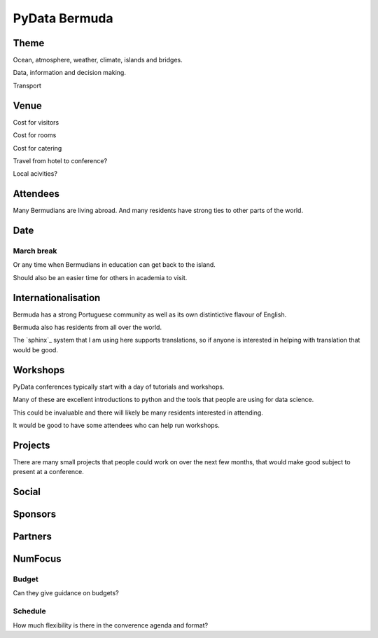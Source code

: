================
 PyData Bermuda
================

Theme
=====

Ocean, atmosphere, weather, climate, islands and bridges.

Data, information and decision making.

Transport

Venue
=====

Cost for visitors

Cost for rooms

Cost for catering

Travel from hotel to conference?

Local acivities?

Attendees
=========

Many Bermudians are living abroad.  And many residents have strong
ties to other parts of the world.


Date
====

March break
-----------

Or any time when Bermudians in education can get back to
the island.

Should also be an easier time for others in academia to visit.

Internationalisation
====================

Bermuda has a strong Portuguese community as well as its own
distintictive flavour of English.

Bermuda also has residents from all over the world.

The `sphinx`_ system that I am using here supports translations, so if
anyone is interested in helping with translation that would be good.

Workshops
=========

PyData conferences typically start with a day of tutorials and
workshops.

Many of these are excellent introductions to python and the tools that
people are using for data science.

This could be invaluable and there will likely be many residents
interested in attending.  

It would be good to have some attendees who can help run workshops.


Projects
========

There are many small projects that people could work on over the next
few months, that would make good subject to present at a conference.

Social
======

Sponsors
========

Partners
========

NumFocus
========

Budget
------

Can they give guidance on budgets?

Schedule
--------

How much flexibility is there in the converence agenda and format?


